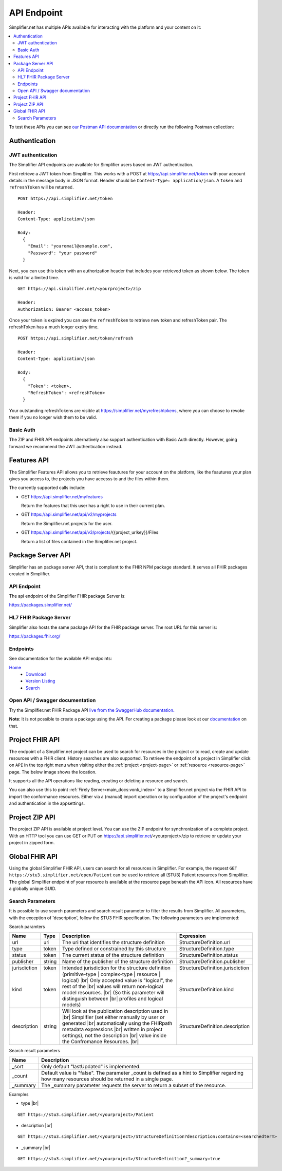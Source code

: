 .. _simpl_endpoint:

API Endpoint
^^^^^^^^^^^^

Simplifier.net has multiple APIs available for interacting with the platform and your content on it:

.. contents::
  :depth: 2
  :local:

To test these APIs you can see `our Postman API documentation <https://documenter.getpostman.com/view/8381182/TW6xo8Yv>`_ 
or directly run the following Postman collection:

|Run in Postman|

.. |Run in Postman| image:: https://run.pstmn.io/button.svg
   :target: https://app.getpostman.com/run-collection/da066eb30fb57e2c9865

Authentication
""""""""""""""

JWT authentication
==================

The Simplifier API endpoints are available for Simplifier users based on JWT authentication. 

First retrieve a JWT token from Simplifier. This works with a POST at 
https://api.simplifier.net/token with your account details in the message body 
in JSON format. Header should be ``Content-Type: application/json``. 
A ``token`` and ``refreshToken`` will be returned.

::
  
  POST https://api.simplifier.net/token 
  
  Header:
  Content-Type: application/json

  Body:
    {
      "Email": "youremail@example.com",
      "Password": "your password"
    }
    
Next, you can use this token with an authorization header that includes 
your retrieved token as shown below. The token is valid for a limited time.

::
  
  GET https://api.simplifier.net/<yourproject>/zip
  
  Header:
  Authorization: Bearer <access_token> 

Once your token is expired you can use the ``refreshToken`` to retrieve new
token and refreshToken pair. The refreshToken has a much longer expiry time.

::
  
  POST https://api.simplifier.net/token/refresh
  
  Header:
  Content-Type: application/json

  Body:
    {
      "Token": <token>,
      "RefreshToken": <refreshToken>
    }

Your outstanding refreshTokens are visible at https://simplifier.net/myrefreshtokens,
where you can choose to revoke them if you no longer wish them to be valid.

Basic Auth
==========

The ZIP and FHIR API endpoints alternatively also support authentication with 
Basic Auth directly. However, going forward we recommend the JWT authentication instead.

Features API
""""""""""""

The Simplifier Features API allows you to retrieve feautures for your account on the
platform, like the feautures your plan gives you access to, the projects you have 
accesss to and the files within them.

The currently supported calls include:

* GET https://api.simplifier.net/myfeatures
  
  Return the features that this user has a right to use in their current plan.

* GET https://api.simplifier.net/api/v2/myprojects
  
  Return the Simplifier.net projects for the user.
  
* GET https://api.simplifier.net/api/v3/projects/{{project_urlkey}}/Files
  
  Return a list of files contained in the Simplifier.net project.


Package Server API
""""""""""""""""""

Simplifier has an package server API, that is compliant to the FHIR NPM package standard. It serves all FHIR packages created in Simplifier. 

API Endpoint
============

The api endpoint of the Simplifier FHIR package Server is:

https://packages.simplifier.net/

HL7 FHIR Package Server
=======================

Simplifier also hosts the same package API for the FHIR package server. The root URL for this server is:

https://packages.fhir.org/

Endpoints
=========

See documentation for the available API endpoints:

`Home <https://simplifier.net/docs/package-server/Home>`_
    * `Download <https://simplifier.net/docs/package-server/Dowload>`_
    * `Version Listing <https://simplifier.net/docs/package-server/VersionListing>`_
    * `Search <https://simplifier.net/docs/package-server/Search>`_

Open API / Swagger documentation
================================

Try the Simplifier.net FHIR Package API `live from the SwaggerHub documentation. <https://app.swaggerhub.com/apis-docs/firely/Simplifier.net_FHIR_Package_API/1.0.1>`_

**Note**: It is not possible to create a package using the API. For creating a package please look at our `documentation <https://docs.fire.ly/projects/Simplifier/simplifierPackages.html#publish-packages>`_ on that. 

Project FHIR API
""""""""""""""""

The endpoint of a Simplifier.net project can be used to search for resources in the project 
or to read, create and update resources with a FHIR client. History 
searches are also supported. To retrieve the endpoint of a project in Simplifier 
click on ``API`` in the top right menu when visiting either the 
:ref:`project <project-page>` or :ref:`resource <resource-page>` page. 
The below image shows the location.

.. image:: ./images/ProjectApiLocation.png

It supports all the API operations like reading, creating or deleting a resource and search.

You can also use this to point :ref:`Firely Server<main_docs:vonk_index>` 
to a Simplifier.net project via the FHIR API to import the conformance resources. 
Either via a (manual) import operation or by configuration
of the project's endpoint and authentication in the appsettings.

Project ZIP API
"""""""""""""""
The project ZIP API is available at project level. You can use the ZIP endpoint 
for synchronization of a complete project. With an HTTP tool you can use 
GET or PUT on https://api.simplifier.net/<yourproject>/zip to retrieve or
update your project in zipped form.

.. image:: ./images/ProjectApiLocation.png

Global FHIR API
"""""""""""""""

.. TODO: Should we keep the global API?

Using the global Simplifier FHIR API, users can search for all resources in Simplifier. For example, the request ``GET https://stu3.simplifier.net/open/Patient`` can be used to retrieve all (STU3) Patient resources from Simplifier. The global Simplifier endpoint of your resource is available at the resource page beneath the API icon. All resources have a globally unique GUID.

.. image:: ./images/ResourceGlobalEndpoint.PNG


Search Parameters 
=================

It is possible to use search parameters and search result parameter to filter the results from Simplifier. All parameters, with the exception of 'description', follow the STU3 FHIR specification. The following parameters are implemented:

Search paramters

=============  ==========  =============================================================   ================================
Name           Type        Description                                                     Expression
=============  ==========  =============================================================   ================================
url            uri         The uri that identifies the structure definition                StructureDefinition.url
type           token       Type defined or constrained by this structure                   StructureDefinition.type
status         token       The current status of the structure definition                  StructureDefinition.status
publisher      string      Name of the publisher of the structure definition               StructureDefinition.publisher
jurisdiction   token       Intended jurisdiction for the structure definition              StructureDefinition.jurisdiction
kind           token       (primitive-type | complex-type | resource | logical) |br|       StructureDefinition.kind
                           Only accepted value is "logical", the rest of the |br|
                           values will return non-logical model resources. |br|
                           (So this parameter will distinguish between |br|
                           profiles and logical models)
description    string      Will look at the publication description used in |br|           StructureDefinition.description
                           Simplifier (set either manually by user or generated |br| 
                           automatically using the FHIRpath metadata expressions |br|
                           written in project settings), not the description |br|
                           value inside the Confromance Resources. |br|                
=============  ==========  =============================================================   ================================

Search result parameters

=============  ============================================================================================    
Name           Description                                           
=============  ============================================================================================    
_sort          Only default "lastUpdated" is implemented.     
_count         Default value is "false". The parameter _count is defined as a hint to 
               Simplifier regarding how many resources should be returned in a single page.       
_summary       The _summary parameter requests the server to return
               a subset of the resource. 
=============  ============================================================================================    

.. |br| raw:: html

   <br />

Examples

* type |br|

::

  GET https://stu3.simplifier.net/<yourproject>/Patient
  
* description |br|

::

  GET https://stu3.simplifier.net/<yourproject>/StructureDefinition?description:contains=<searchedterm>

* _summary |br|

::

  GET https://stu3.simplifier.net/<yourproject>/StructureDefinition?_summary=true
